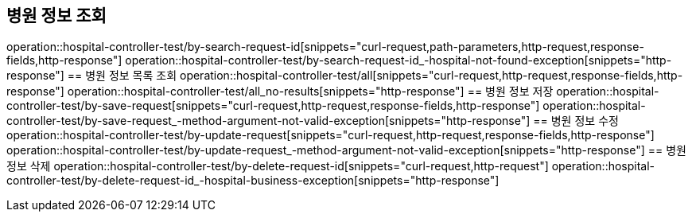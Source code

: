 == 병원 정보 조회
operation::hospital-controller-test/by-search-request-id[snippets="curl-request,path-parameters,http-request,response-fields,http-response"]
operation::hospital-controller-test/by-search-request-id_-hospital-not-found-exception[snippets="http-response"]
== 병원 정보 목록 조회
operation::hospital-controller-test/all[snippets="curl-request,http-request,response-fields,http-response"]
operation::hospital-controller-test/all_no-results[snippets="http-response"]
== 병원 정보 저장
operation::hospital-controller-test/by-save-request[snippets="curl-request,http-request,response-fields,http-response"]
operation::hospital-controller-test/by-save-request_-method-argument-not-valid-exception[snippets="http-response"]
== 병원 정보 수정
operation::hospital-controller-test/by-update-request[snippets="curl-request,http-request,response-fields,http-response"]
operation::hospital-controller-test/by-update-request_-method-argument-not-valid-exception[snippets="http-response"]
== 병원 정보 삭제
operation::hospital-controller-test/by-delete-request-id[snippets="curl-request,http-request"]
operation::hospital-controller-test/by-delete-request-id_-hospital-business-exception[snippets="http-response"]
